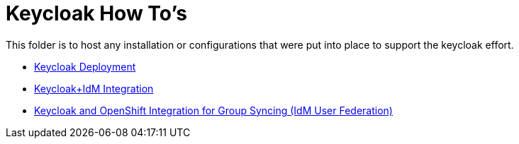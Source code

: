 = Keycloak How To's

This folder is to host any installation or configurations that were put into place to support the keycloak effort.

* link:deploy-keycloak.adoc[Keycloak Deployment]
* link:idm-integration.adoc[Keycloak+IdM Integration]
* link:keycloak-ocp-ldap-group-sync.adoc[Keycloak and OpenShift Integration for Group Syncing (IdM User Federation)]
